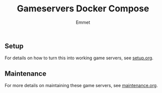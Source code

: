 #+title: Gameservers Docker Compose
#+author: Emmet

** Setup
For details on how to turn this into working game servers, see [[./setup.org][setup.org]].

** Maintenance
For more details on maintaining these game servers, see [[./maintenance.org][maintenance.org]].
